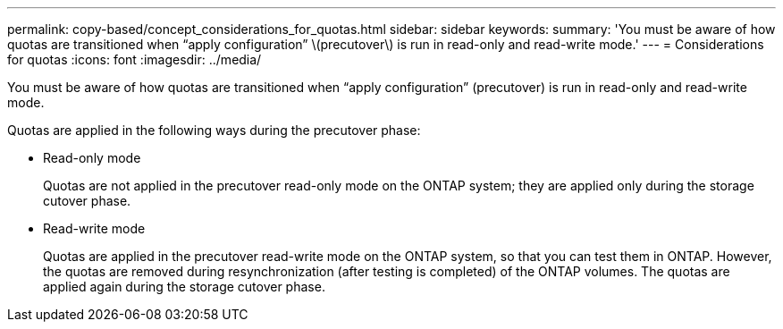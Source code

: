 ---
permalink: copy-based/concept_considerations_for_quotas.html
sidebar: sidebar
keywords: 
summary: 'You must be aware of how quotas are transitioned when “apply configuration” \(precutover\) is run in read-only and read-write mode.'
---
= Considerations for quotas
:icons: font
:imagesdir: ../media/

[.lead]
You must be aware of how quotas are transitioned when "`apply configuration`" (precutover) is run in read-only and read-write mode.

Quotas are applied in the following ways during the precutover phase:

* Read-only mode
+
Quotas are not applied in the precutover read-only mode on the ONTAP system; they are applied only during the storage cutover phase.

* Read-write mode
+
Quotas are applied in the precutover read-write mode on the ONTAP system, so that you can test them in ONTAP. However, the quotas are removed during resynchronization (after testing is completed) of the ONTAP volumes. The quotas are applied again during the storage cutover phase.
